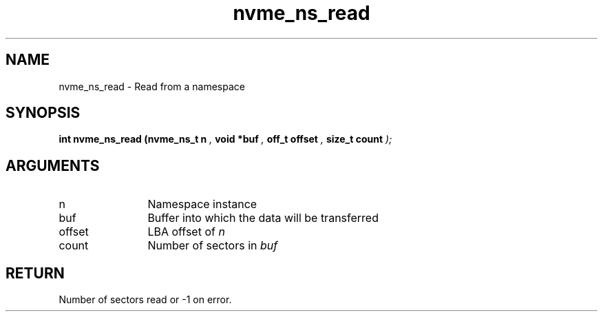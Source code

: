 .TH "nvme_ns_read" 9 "nvme_ns_read" "April 2025" "libnvme API manual" LINUX
.SH NAME
nvme_ns_read \- Read from a namespace
.SH SYNOPSIS
.B "int" nvme_ns_read
.BI "(nvme_ns_t n "  ","
.BI "void *buf "  ","
.BI "off_t offset "  ","
.BI "size_t count "  ");"
.SH ARGUMENTS
.IP "n" 12
Namespace instance
.IP "buf" 12
Buffer into which the data will be transferred
.IP "offset" 12
LBA offset of \fIn\fP
.IP "count" 12
Number of sectors in \fIbuf\fP
.SH "RETURN"
Number of sectors read or -1 on error.
